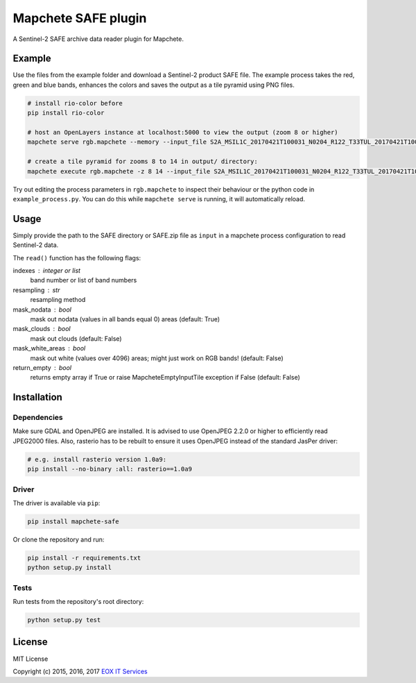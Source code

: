 ====================
Mapchete SAFE plugin
====================

A Sentinel-2 SAFE archive data reader plugin for Mapchete.

-------
Example
-------

Use the files from the example folder and download a Sentinel-2 product SAFE file. The example process takes the red, green and blue bands, enhances the colors and saves the output as a tile pyramid using PNG files.

.. code-block:: shell

    # install rio-color before
    pip install rio-color

    # host an OpenLayers instance at localhost:5000 to view the output (zoom 8 or higher)
    mapchete serve rgb.mapchete --memory --input_file S2A_MSIL1C_20170421T100031_N0204_R122_T33TUL_20170421T100541.SAFE.zip

    # create a tile pyramid for zooms 8 to 14 in output/ directory:
    mapchete execute rgb.mapchete -z 8 14 --input_file S2A_MSIL1C_20170421T100031_N0204_R122_T33TUL_20170421T100541.SAFE.zip


Try out editing the process parameters in ``rgb.mapchete`` to inspect their behaviour or the python code in ``example_process.py``. You can do this while ``mapchete serve`` is running, it will automatically reload.

-----
Usage
-----

Simply provide the path to the SAFE directory or SAFE.zip file as ``input`` in a mapchete process configuration to read Sentinel-2 data.

The ``read()`` function has the following flags:

indexes : integer or list
    band number or list of band numbers
resampling : str
    resampling method
mask_nodata : bool
    mask out nodata (values in all bands equal 0) areas (default: True)
mask_clouds : bool
    mask out clouds (default: False)
mask_white_areas : bool
    mask out white (values over 4096) areas; might just work on RGB
    bands! (default: False)
return_empty : bool
    returns empty array if True or raise MapcheteEmptyInputTile
    exception if False (default: False)

------------
Installation
------------

Dependencies
------------

Make sure GDAL and OpenJPEG are installed. It is advised to use OpenJPEG 2.2.0 or higher to efficiently read JPEG2000 files. Also, rasterio has to be rebuilt to ensure it uses OpenJPEG instead of the standard JasPer driver:

.. code-block:: shell

    # e.g. install rasterio version 1.0a9:
    pip install --no-binary :all: rasterio==1.0a9


Driver
------

The driver is available via ``pip``:

.. code-block:: shell

    pip install mapchete-safe


Or clone the repository and run:

.. code-block:: shell

    pip install -r requirements.txt
    python setup.py install


Tests
-----

Run tests from the repository's root directory:

.. code-block:: shell

    python setup.py test



-------
License
-------

MIT License

Copyright (c) 2015, 2016, 2017 `EOX IT Services`_

.. _`EOX IT Services`: https://eox.at/
